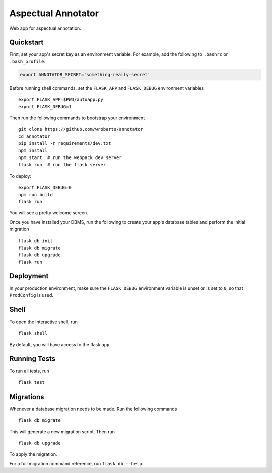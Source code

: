 ===============================
Aspectual Annotator
===============================

Web app for aspectual annotation.


Quickstart
----------

First, set your app's secret key as an environment variable. For example,
add the following to ``.bashrc`` or ``.bash_profile``.

.. code-block:: bash

    export ANNOTATOR_SECRET='something-really-secret'

Before running shell commands, set the ``FLASK_APP`` and ``FLASK_DEBUG``
environment variables ::

    export FLASK_APP=$PWD/autoapp.py
    export FLASK_DEBUG=1

Then run the following commands to bootstrap your environment ::

    git clone https://github.com/wroberts/annotator
    cd annotator
    pip install -r requirements/dev.txt
    npm install
    npm start  # run the webpack dev server
    flask run  # run the flask server

To deploy::

    export FLASK_DEBUG=0
    npm run build
    flask run

You will see a pretty welcome screen.

Once you have installed your DBMS, run the following to create your app's
database tables and perform the initial migration ::

    flask db init
    flask db migrate
    flask db upgrade
    flask run


Deployment
----------

In your production environment, make sure the ``FLASK_DEBUG`` environment
variable is unset or is set to ``0``, so that ``ProdConfig`` is used.


Shell
-----

To open the interactive shell, run ::

    flask shell

By default, you will have access to the flask ``app``.


Running Tests
-------------

To run all tests, run ::

    flask test


Migrations
----------

Whenever a database migration needs to be made. Run the following commands ::

    flask db migrate

This will generate a new migration script. Then run ::

    flask db upgrade

To apply the migration.

For a full migration command reference, run ``flask db --help``.
